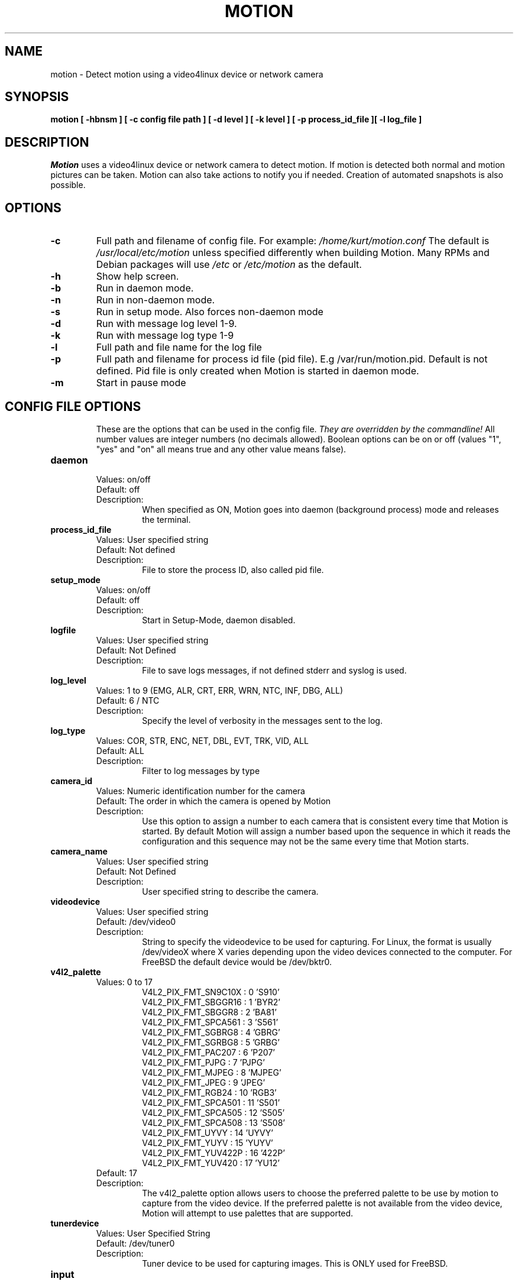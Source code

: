 .TH MOTION 1 2016-09-28 "Motion" "Motion Options and Config Files"
.SH NAME
motion \-   Detect motion using a video4linux device or network camera
.SH SYNOPSIS
.B motion [ \-hbnsm ] [ \-c config file path ] [ \-d level ] [ \-k level ] [ \-p process_id_file ][ \-l log_file ]
.SH DESCRIPTION
.I  Motion
uses a video4linux device or network camera to detect motion. If motion is detected both normal
and motion pictures can be taken. Motion can also take actions to notify you
if needed. Creation of automated snapshots is also possible.
.SH OPTIONS
.TP
.B \-c
Full path and filename of config file.
For example: \fI /home/kurt/motion.conf \fR
The default is \fI /usr/local/etc/motion\fR unless specified differently when building Motion.
Many RPMs and Debian packages will use \fI/etc\fR or \fI/etc/motion\fR as the default.
.TP
.B \-h
Show help screen.
.TP
.B \-b
Run in daemon mode.
.TP
.B \-n
Run in non-daemon mode.
.TP
.B \-s
Run in setup mode. Also forces non-daemon mode
.TP
.B \-d
Run with message log level 1-9.
.TP
.B \-k
Run with message log type 1-9
.TP
.B \-l
Full path and file name for the log file
.TP
.B \-p
Full path and filename for process id file (pid file). E.g /var/run/motion.pid. Default is not defined. Pid file is only created when Motion is started in daemon mode.
.TP
.B \-m
Start in pause mode
.TP
.SH "CONFIG FILE OPTIONS"
These are the options that can be used in the config file.
.I They are overridden by the commandline!
All number values are integer numbers (no decimals allowed).
Boolean options can be on or off (values "1", "yes" and "on" all means true and any other value means false).

.TP
.B daemon
.RS
.nf
Values: on/off
Default: off
Description:
.fi
.RS
When specified as ON, Motion goes into daemon (background process) mode and releases the terminal.
.RE
.RE

.TP
.B process_id_file
.RS
.nf
Values: User specified string
Default: Not defined
Description:
.fi
.RS
File to store the process ID, also called pid file.
.RE
.RE

.TP
.B setup_mode
.RS
.nf
Values: on/off
Default: off
Description:
.fi
.RS
Start in Setup-Mode, daemon disabled.
.RE
.RE

.TP
.B logfile
.RS
.nf
Values: User specified string
Default: Not Defined
Description:
.fi
.RS
File to save logs messages, if not defined stderr and syslog is used.
.RE
.RE

.TP
.B log_level
.RS
.nf
Values: 1 to 9 (EMG, ALR, CRT, ERR, WRN, NTC, INF, DBG, ALL)
Default: 6 / NTC
Description:
.fi
.RS
Specify the level of verbosity in the messages sent to the log.
.RE
.RE

.TP
.B log_type
.RS
.nf
Values: COR, STR, ENC, NET, DBL, EVT, TRK, VID, ALL
Default: ALL
Description:
.fi
.RS
Filter to log messages by type
.RE
.RE

.TP
.B camera_id
.RS
.nf
Values: Numeric identification number for the camera
Default: The order in which the camera is opened by Motion
Description:
.fi
.RS
Use this option to assign a number to each camera that is consistent every time that Motion is started.
By default Motion will assign a number based upon the sequence in which it reads the configuration and this
sequence may not be the same every time that Motion starts.
.RE
.RE

.TP
.B camera_name
.RS
.nf
Values: User specified string
Default: Not Defined
Description:
.fi
.RS
User specified string to describe the camera.
.RE
.RE

.TP
.B videodevice
.RS
.nf
Values: User specified string
Default: /dev/video0
Description:
.fi
.RS
String to specify the videodevice to be used for capturing.
For Linux, the format is usually /dev/videoX where X varies depending upon the video devices connected to the computer.
For FreeBSD the default device would be /dev/bktr0.
.RE
.RE

.TP
.B v4l2_palette
.RS
.nf
Values: 0 to 17
.RS
V4L2_PIX_FMT_SN9C10X : 0  'S910'
V4L2_PIX_FMT_SBGGR16 : 1  'BYR2'
V4L2_PIX_FMT_SBGGR8  : 2  'BA81'
V4L2_PIX_FMT_SPCA561 : 3  'S561'
V4L2_PIX_FMT_SGBRG8  : 4  'GBRG'
V4L2_PIX_FMT_SGRBG8  : 5  'GRBG'
V4L2_PIX_FMT_PAC207  : 6  'P207'
V4L2_PIX_FMT_PJPG    : 7  'PJPG'
V4L2_PIX_FMT_MJPEG   : 8  'MJPEG'
V4L2_PIX_FMT_JPEG    : 9  'JPEG'
V4L2_PIX_FMT_RGB24   : 10 'RGB3'
V4L2_PIX_FMT_SPCA501 : 11 'S501'
V4L2_PIX_FMT_SPCA505 : 12 'S505'
V4L2_PIX_FMT_SPCA508 : 13 'S508'
V4L2_PIX_FMT_UYVY    : 14 'UYVY'
V4L2_PIX_FMT_YUYV    : 15 'YUYV'
V4L2_PIX_FMT_YUV422P : 16 '422P'
V4L2_PIX_FMT_YUV420  : 17 'YU12'
.RE
Default: 17
Description:
.fi
.RS
The v4l2_palette option allows users to choose the preferred palette to be use by motion to capture from the video device.
If the preferred palette is not available from the video device, Motion will attempt to use palettes that are supported.
.RE
.RE

.TP
.B tunerdevice
.RS
.nf
Values: User Specified String
Default: /dev/tuner0
Description:
.fi
.RS
Tuner device to be used for capturing images.
This is ONLY used for FreeBSD.
.RE
.RE

.TP
.B input
.RS
.nf
Values:
.RS
\-1 : USB Cameras
0 : video/TV cards or uvideo(4) on OpenBSD
1 : video/TV cards
.RE
Default: \-1
Description:
.fi
.RS
The video input to be used.
.RE
.RE

.TP
.B norm
.RS
.nf
Values:
.RS
0 (PAL)
1 (NTSC)
2 (SECAM)
3 (PAL NC no colour)
.RE
Default: 0 (PAL)
Description:
.fi
.RS
The video norm to use when capturing from TV tuner cards
.RE
.RE

.TP
.B frequency
.RS
.nf
Values: Dependent upon video device
Default: 0
Description:
.fi
.RS
The frequency to set the tuner in kHz when using a TV tuner card.
.RE
.RE

.TP
.B power_line_frequency
.RS
.nf
Values:
.RS
-1 : Do not modify device setting
0  : Power line frequency Disabled
1  : 50hz
2  : 60hz
3  : Auto
.RE
Default: -1
Description:
.fi
.RS
Override the power line frequency for the video device.
.RE
.RE

.TP
.B rotate
.RS
.nf
Values: 0, 90, 180, 270
Default: 0
Description:
.fi
.RS
Rotate image this number of degrees.
The rotation affects all saved images as well as movies.
.RE
.RE

.TP
.B width
.RS
.nf
Values: Dependent upon video device
Default: 352
Description:
.fi
.RS
Image width in pixels for the video device.
.RE
.RE

.TP
.B height
.RS
.nf
Values: Dependent upon video device
Default: off
Description:
.fi
.RS
Image height in pixels for the video device
.RE
.RE

.TP
.B framerate
.RS
.nf
Values: 2 - 100
Default: 100
Description:
.fi
.RS
The maximum number of frames to capture in 1 second.
The default of 100 will normally be limited by the capabilities of the video device.
Typical video devices have a maximum rate of 30.
.RE
.RE

.TP
.B minimum_frame_time
.RS
.nf
Values: 0 to unlimited
Default: 0
Description:
.fi
.RS
The minimum time in seconds between capturing picture frames from the camera.
The default of 0 disables this option and relies upon the capture rate of the camera.
This option is used when you want to capture images at a rate lower than 2 per second.
.RE
.RE

.TP
.B netcam_url
.RS
.nf
Values: User specified string
Default: None
Description:
.fi
.RS
Full connection URL string to use to connect to a network camera.
The URL must provide a stream of images instead of only a static image.
The following prefixes are recognized

.RS
http://
ftp://
mjpg://
rtsp://
mjpeg://
file://
.RE

The connection string is camera specific.
It is usually the same as what other video playing applications would use to connect to the camera stream.
Motion currently only supports basic authentication for the cameras.
Digest is not currently supported.
Basic authentication can be specified in the URL or via the netcam_userpass option.
.RE
.RE

.TP
.B netcam_userpass
.RS
.nf
Values: User specified string
Default: Not Defined
Description:
.fi
.RS
The user id and password required to access the network camera string.
Only basic authentication is supported at this time.
Format is in user:password format when both a user name and password are required.
.RE
.RE

.TP
.B netcam_keepalive
.RS
.nf
Values:
.RS
.fi
off:   The historical implementation using HTTP/1.0, closing the socket after each http request.
.nf

.fi
force: Use HTTP/1.0 requests with keep alive header to reuse the same connection.
.nf

.fi
on:    Use HTTP/1.1 requests that support keep alive as default.
.nf
.RE
Default: off
Description:
.fi
.RS
This setting is to keep-alive (open) the network socket between requests.
When used, this option should improve performance on compatible net cameras.
This option is not applicable for the rtsp:// and mjpeg:// formats.
.RE
.RE

.TP
.B netcam_proxy
.RS
.nf
Values: User specified string
Default: Not defined
Description:
.fi
.RS
If required, the URL to use for a netcam proxy server.
For example, "http://myproxy".
If a port number other than 80 is needed, append to the specification.
For examplet, "http://myproxy:1234".
.RE
.RE

.TP
.B netcam_tolerant_check
.RS
.nf
Values: on/off
Default: off
Description:
.fi
.RS
Use a less strict jpeg validation for network cameras.
This can assist with cameras that have poor or buggy firmware.
.RE
.RE

.TP
.B rtsp_uses_tcp
.RS
.nf
Values: on/off
Default: on
Description:
.fi
.RS
When using a RTSP connection for a network camera, use a TCP transport instead of UDP.
The UDP transport frequently results in "smeared" corrupt images.
.RE
.RE

.TP
.B mmalcam_name
.RS
.nf
Values: User specified string
Default: Not defined
Description:
.fi
.RS
Name of camera to use if you are using a camera accessed through OpenMax/MMAL.
This value is used to specify the use of the PI camera.
The typical value for the PI camera is vc.ril.camera
.RE
.RE

.TP
.B mmalcam_control_params
.RS
.nf
Values: User specified string
Default: Not defined
Description:
.fi
.RS
Camera configuration options to use for the OpenMax/MMAL camera.
See the raspivid/raspistill tool documentation for full list of options.
Typical value for the PI camera is -hf
.RE
.RE

.TP
.B auto_brightness
.RS
.nf
Values: on/off
Default: off
Description:
.fi
.RS
The auto_brightness feature uses the brightness option as its target value.
If brightness is zero auto_brightness will adjust to average brightness value 128.
only recommended for cameras without auto brightness.
.RE
.RE

.TP
.B brightness
.RS
.nf
Values: 0 to 255
Default: 0 (Disabled)
Description:
.fi
.RS
The initial brightness of a video device.
If auto_brightness is enabled, this value defines the average brightness level which Motion will try and adjust to.
.RE
.RE

.TP
.B contrast
.RS
.nf
Values: 0 to 255
Default: 0 (Disabled)
Description:
.fi
.RS
The contrast value to set for the video device.
.RE
.RE

.TP
.B saturation
.RS
.nf
Values: 0 to 255
Default: 0 (Disabled)
Description:
.fi
.RS
The saturation value to set for the video device.
.RE
.RE

.TP
.B hue
.RS
.nf
Values: 0 to 255
Default: 0 (Disabled)
Description:
.fi
.RS
The hue value to set for the video device.
.RE
.RE

.TP
.B roundrobin_frames
.RS
.nf
Values: 1 to unlimited
Default: 1
Description:
.fi
.RS
Number of frames to capture in each roundrobin step
.RE
.RE

.TP
.B roundrobin_skip
.RS
.nf
Values: 1 to unlimited
Default: 1
Description:
.fi
.RS
Number of frames to skip before each roundrobin step
.RE
.RE

.TP
.B switchfilter
.RS
.nf
Values: on/off
Default: off
Description:
.fi
.RS
Filter out noise generated by roundrobin
.RE
.RE

.TP
.B threshold
.RS
.nf
Values: 1 to unlimited
Default: 1500
Description:
.fi
.RS
Threshold for number of changed pixels in an image that triggers motion detection
.RE
.RE

.TP
.B threshold_tune
.RS
.nf
Values: on/off
Default: off
Description:
.fi
.RS
Automatically tune the threshold down if possible.
.RE
.RE

.TP
.B noise_level
.RS
.nf
Values: 1 to unlimited
Default: 32
Description:
.fi
.RS
Noise threshold for the motion detection.
.RE
.RE

.TP
.B noise_tune
.RS
.nf
Values: on/off
Default: on
Description:
.fi
.RS
Automatically tune the noise threshold
.RE
.RE

.TP
.B despeckle_filter
.RS
.nf
Values:
.RS
e/E : erode
d/D : dilate
l : label
.RE
Default: EedDl
Description:
.fi
.RS
Despeckle motion image using (e)rode or (d)ilate or (l)abel.
The recommended value is EedDl. Any combination (and number of) of E, e, d, and D is valid.
(l)abeling must only be used once and the 'l' must be the last letter.
Comment out to disable
.RE
.RE

.TP
.B area_detect
.RS
.nf
Values: 1 to 9
Default: Not Defined
Description:
.fi
.RS
When motion is detected in the predefined areas indicated below,
trigger the script indicated by the on_area_detected.
The trigger is only activated once during an event.
one or more areas can be specified with this option.
Note that this option is only used to trigger the indicated script.
It does not limit all motion detection events to only the area indicated.
.RS
Image Areas
.RE
.RS
123
.RE
.RS
456
.RE
.RS
789
.RE
.RE
.RE

.TP
.B mask_file
.RS
.nf
Values: User specified string
Default: Not defined
Description:
.fi
.RS
When particular area should be ignored for motion, it can be accomplished using a PGM mask file.
The PGM mask file is a specially constructed mask file that allows the user to indicate the areas
for which motion should be monitored.
This option specifies the full path and name for the mask file.
.RE
.RE

.TP
.B smart_mask_speed
.RS
.nf
Values: 0 to 10
Default: 0 (off)
Description:
.fi
.RS
Speed of mask changes when creating a dynamic mask file.
.RE
.RE

.TP
.B lightswitch
.RS
.nf
Values: 0 to 100
Default: 0
Description:
.fi
.RS
Ignore sudden massive light intensity changes.
Value is a percentage of the picture area that changed intensity.
.RE
.RE

.TP
.B minimum_motion_frames
.RS
.nf
Values: 1 to unlimited
Default: 1
Description:
.fi
.RS
The minimum number of picture frames in a row that must contain motion before a event is triggered.
The default of 1 means that all motion is detected.
The recommended range is 1 to 5.
.RE
.RE

.TP
.B pre_capture
.RS
.nf
Values: 0 to unlimited
Default: 0
Description:
.fi
.RS
The number of pre-captured (buffered) pictures from before motion was detected that will be output upon motion detection.
The recommended range is 0 to 5.
It is not recommended to use large values since it will cause Motion to skip frames.
To smooth movies use larger values of post_capture instead.
.RE
.RE

.TP
.B post_capture
.RS
.nf
Values: 0 to unlimited
Default: 0
Description:
.fi
.RS
Number of frames to capture after motion is no longer detected.
.RE
.RE

.TP
.B event_gap
.RS
.nf
Values: -1 to unlimited
Default: 60
Description:
.fi
.RS
The number of seconds of no motion that triggers the end of an event.
An event is defined as a series of motion images taken within a short timeframe.
The recommended value is 60 seconds.  The value -1 is allowed and disables
events causing all Motion to be written to one single movie file and no pre_capture.
If set to 0, motion is running in gapless mode.
Movies don't have gaps anymore.
An event ends right after no more motion is detected and post_capture is over.
.RE
.RE

.TP
.B max_movie_time
.RS
.nf
Values: 0 to unlimited
Default: 0
Description:
.fi
.RS
Maximum length in seconds of a movie.
When value is exceeded a new movie file is created.
The value of 0 means that there is no limit.
.RE
.RE

.TP
.B emulate_motion
.RS
.nf
Values: on/off
Default: off
Description:
.fi
.RS
Always save images even if there was no motion.
.RE
.RE

.TP
.B output_pictures
.RS
.nf
Values: on, off, first, best, center
Default: on
Description:
.fi
.RS
Output pictures when motion is detected.
When set to 'first', only the first picture of an event is saved.
Picture with most motion of an event is saved when set to 'best'.
Picture with motion nearest center of picture is saved when set to 'center'.
Can be used as preview shot for the corresponding movie.
.RE
.RE

.TP
.B output_debug_pictures
.RS
.nf
Values: on/off
Default: off
Description:
.fi
.RS
Output pictures with only the pixels moving object (ghost images)
.RE
.RE

.TP
.B quality
.RS
.nf
Values: 1 to 100
Default: 75
Description:
.fi
.RS
The quality (in percent) to be used by the jpeg compression
.RE
.RE

.TP
.B picture_type
.RS
.nf
Values: jpeg/ppm
Default: jpeg
Description:
.fi
.RS
The file type of output images
.RE
.RE

.TP
.B ffmpeg_output_movies
.RS
.nf
Values: on/off
Default: off
Description:
.fi
.RS
Use ffmpeg to encode movies of the motion.
.RE
.RE

.TP
.B ffmpeg_output_debug_movies
.RS
.nf
Values: on/off
Default: off
Description:
.fi
.RS
Use ffmpeg to encode movies with only the pixels moving object (ghost images)
.RE
.RE

.TP
.B ffmpeg_timelapse
.RS
.nf
Values: 0 to unlimited
Default: 0
Description:
.fi
.RS
Number of seconds between frame captures for a timelapse movie.
Specify 0 to disable the timelapse.
.RE
.RE

.TP
.B ffmpeg_timelapse_mode
.RS
.nf
Values:
.RS
hourly
.br
daily
.br
weekly-sunday
.br
weekly-monday
.br
monthly
.br
manual
.RE
Default: daily
Description:
.fi
.RS
File rollover mode for the timelapse video.
.RE
.RE

.TP
.B ffmpeg_bps
.RS
.nf
Values: 0 to unlimited
Default: 400000
Description:
.fi
.RS
Bitrate to be used by the ffmpeg encoder.
This option is ignored if ffmpeg_variable_bitrate is not 0.
.RE
.RE

.TP
.B ffmpeg_variable_bitrate
.RS
.nf
Values: 0 to 100
Default: 0
Description:
.fi
.RS
Enable and define the variable bitrate for the ffmpeg encoder.
ffmpeg_bps is ignored if variable bitrate is enabled.
When specified as 0, use the fixed bitrate defined by ffmpeg_bps.
When defined as 1 - 100 varies the quality of the movie.
A value of 1 is worst quality versus a value of 100 is best quality.
.RE
.RE

.TP
.B ffmpeg_video_codec
.RS
.nf
Values:
.RS
Timelapse videos:
.RS
mpg - Creates mpg file with mpeg-2 encoding.
mpeg4 - Creates avi file with the default encoding.
.RE
Motion videos:
.RS
mpeg4 - Creates .avi file
msmpeg4 - Creates .avi file
swf - Flash film with extension .swf
flv - Flash video with extension .flv
ffv1 - FF video codec 1 for Lossless Encoding
mov - QuickTime
mp4 - MPEG-4 Part 14 H264 encoding
mkv - Matroska H264 encoding
hevc - H.265 / HEVC (High Efficiency Video Coding)
.RE
.RE
Default: mpeg4
Description:
.fi
.RS
The container and codec to use when creating videos.
When creating timelapse videos, there are only two options and the processing varies due to container/codec limitations.
For mpg timelapse videos, if motion is shutdown and restarted, new pics will be appended
to any previously created file with name indicated for timelapse.
For mpeg4 timelapse videos, if motion is shutdown and restarted, new pics will create a
new file with the name indicated for timelapse.
For regular motion videos, the container/codec must be available in the ffmpeg installed on the computer.
.RE
.RE

.TP
.B ffmpeg_duplicate_frames
.RS
.nf
Values: on/off
Default: off
Description:
.fi
.RS
When creating videos, should frames be duplicated in order to keep up with the requested frames per second
.RE
.RE

.TP
.B use_extpipe
.RS
.nf
Values: on/off
Default: off
Description:
.fi
.RS
Use the external pipe in order to encode videos.
This is a replacement option for the FFMPEG builtin encoder for ffmpeg_output_movies only.
The options movie_filename and timelapse_filename are also used from the ffmpeg feature
.RE
.RE

.TP
.B extpipe
.RS
.nf
Values: User specified string
Default: Not defined
Description:
.fi
.RS
Command line string to receive and process a pipe of images to encode.
Generally, use '-' for STDIN
.RE
.RE

.TP
.B snapshot_interval
.RS
.nf
Values: 0 to unlimited
Default: 0
Description:
.fi
.RS
When specified as 0, the snapshot feature is disabled.
When a value is specified, the value indicates the number of seconds between snapshots.
.RE
.RE

.TP
.B locate_motion_mode
.RS
.nf
Values: on/off/preview
Default: off
Description:
.fi
.RS
When specified as 'on', locate and draw a box around the moving object.
When set 'preview', only draw a box in preview_shot pictures.
.RE
.RE

.TP
.B locate_motion_style
.RS
.nf
Values:
.RS
.fi
box : Draw traditional box around the part of the image generating the motion
.nf

.fi
redbox : Draw a red box around the part of the image generating the motion
.nf

.fi
cross : Draw a cross on the part of the image generating the motion
.nf

.fi
redcross : Draw a red cross on the part of the image generating the motion
.nf
.RE
Default: box
Description:
.fi
.RS
When locate_motion_mode is enable, this option specifies how the motion will be indicated on the image.
.RE
.RE

.TP
.B text_right
.RS
.nf
Values: User specified string
Default: %Y-%m-%d\n%T-%q
Description:
.fi
.RS
Text to place in lower right corner of image.  Format specifiers follow C function strftime(3)
.RE
.RE

.TP
.B text_left
.RS
.nf
Values: User specified string
Default: CAMERA %t
Description:
.fi
.RS
Text to place in lower left corner of image.  Format specifiers follow C function strftime(3)
.RE
.RE

.TP
.B text_changes
.RS
.nf
Values: on/off
Default: off
Description:
.fi
.RS
When specified, draw the number of changed pixed on the images.
This option will normally be set to off except when you setup and adjust the motion settings.
The text is placed in upper right corner of the image.
.RE
.RE

.TP
.B text_event
.RS
.nf
Values: User specified string
Default: %Y%m%d%H%M%S
Description:
.fi
.RS
Define the value of the special event conversion specifier %C.
The user can use any conversion specifier in this option except %C.
Date and time values are from the timestamp of the first image in the current event.
The %C can be used filenames and text_left/right for creating
a unique identifier for each event.
.RE
.RE

.TP
.B text_double
.RS
.nf
Values: on/off
Default: off
Description:
.fi
.RS
Draw characters at twice normal size on images.
.RE
.RE

.TP
.B exif_text
.RS
.nf
Values: User specified string
Default: Not defined
Description:
.fi
.RS
Text to include in a JPEG EXIF comment
.RE
.RE

.TP
.B target_dir
.RS
.nf
Values: User specified string
Default: Not defined
Description:
.fi
.RS
Target base directory for pictures and films.
It is recommended to use an absolute path.
If this option is not defined, the current working directory is used.
This option accepts the conversion specifiers included at the end of this manual.
.RE
.RE

.TP
.B snapshot_filename
.RS
.nf
Values: User specified string
Default: %v-%Y%m%d%H%M%S-snapshot
Description:
.fi
.RS
The file path for snapshots relative to target_dir.
The file extension .jpg or .ppm is automatically added so do not include this.
A symbolic link called lastsnap.jpg created in the target_dir will always
point to the latest snapshot, unless snapshot_filename is exactly 'lastsnap'
This option accepts the conversion specifiers included at the end of this manual.
.RE
.RE

.TP
.B picture_filename
.RS
.nf
Values: User specified string
Default: %v-%Y%m%d%H%M%S-%q
Description:
.fi
.RS
The file path for motion triggered images (jpeg or ppm) relative to target_dir.
The file extension of .jpg or .ppm is automatically added so do not include this.
Set to 'preview' together with best-preview feature enables special naming
convention for preview shots.
This option accepts the conversion specifiers included at the end of this manual.
.RE
.RE

.TP
.B movie_filename
.RS
.nf
Values: User specified string
Default: %v-%Y%m%d%H%M%S
Description:
.fi
.RS
File path for motion triggered ffmpeg films (movies) relative to target_dir.
The extensions(.swf, .avi, etc) are automatically added so do not include them
This option accepts the conversion specifiers included at the end of this manual.
.RE
.RE

.TP
.B timelapse_filename
.RS
.nf
Values: User specified string
Default: %Y%m%d-timelapse
Description:
.fi
.RS
File path for timelapse movies relative to target_dir.
The file extensions(.mpg .avi) are automatically added so do not include them
This option accepts the conversion specifiers included at the end of this manual.
.RE
.RE

.TP
.B ipv6_enabled
.RS
.nf
Values: on/off
Default: off
Description:
.fi
.RS
Listen to IPv6 localhost instead of IPv4
.RE
.RE

.TP
.B stream_port
.RS
.nf
Values: 0 to port number limit
Default: 0
Description:
.fi
.RS
This option is the port number that the mini-http server listens on for streams of the pictures.
.RE
.RE

.TP
.B stream_quality
.RS
.nf
Values: 1 to 100
Default: 50
Description:
.fi
.RS
The quality in percent for the jpg images streamed.
.RE
.RE

.TP
.B stream_motion
.RS
.nf
Values: on/off
Default: off
Description:
.fi
.RS
Output frames at 1 fps when no motion is detected and increase to the rate given by stream_maxrate when motion is detected
.RE
.RE

.TP
.B stream_maxrate
.RS
.nf
Values: 1 to unlimited
Default: 1
Description:
.fi
.RS
Maximum frame rate to send to stream
.RE
.RE

.TP
.B stream_localhost
.RS
.nf
Values: on/off
Default: off
Description:
.fi
.RS
Restrict stream connections to localhost only
.RE
.RE

.TP
.B stream_limit
.RS
.nf
Values: 0 to unlimited
Default: 0
Description:
.fi
.RS
Limits the number of images per connection.
The default value of 0 means unlimited.
The number can be defined by multiplying actual stream rate by the desired number of seconds.
The actual stream rate is the smallest of the framerate and stream_maxrate.
.RE
.RE

.TP
.B stream_auth_method
.RS
.nf
Values:
.RS
0 = disabled
1 = Basic authentication
2 = MD5 digest (the safer authentication)
.RE
Default: 0
Description:
.fi
.RS
The authentication method to use for viewing the stream.
.RE
.RE

.TP
.B stream_authentication
.RS
.nf
Values: User specified string
Default: Not defined
Description:
.fi
.RS
The username and password to use for authentication of the stream.
The format is Username:Password
.RE
.RE

.TP
.B stream_preview_scale
.RS
.nf
Values: 1 to 100
Default: 25
Description:
.fi
.RS
This defines what percentage the stream image should be scaled to for the preview page
.RE
.RE

.TP
.B stream_preview_newline
.RS
.nf
Values: yes/no
Default: no
Description:
.fi
.RS
When the image is put on the preview page, should the image start on a new line.
This option allows the user to specify whether the preview images should be side by side
or stacked on the page.
.RE
.RE

.TP
.B webcontrol_port
.RS
.nf
Values: 0 to maximum port number
Default: 0
Description:
.fi
.RS
Port number for the web control / preview page.
.RE
.RE

.TP
.B webcontrol_localhost
.RS
.nf
Values: on/off
Default: off
Description:
.fi
.RS
Restrict control connections to localhost only
.RE
.RE

.TP
.B webcontrol_html_output
.RS
.nf
Values: on/off
Default: on
Description:
.fi
.RS
Specified whether the web control/preview page should be raw or html format.  Preview page is always html.
.RE
.RE

.TP
.B webcontrol_authentication
.RS
.nf
Values:
.RS
0 = disabled
1 = Basic authentication
2 = MD5 digest (the safer authentication)
.RE
Default: 0
Description:
.fi
.RS
The authentication method to use for viewing the web control.
.RE
.RE

.TP
.B track_type
.RS
.nf
Values:
.RS
0 = none
1 = stepper
2 = iomojo
3 = pwc
4 = generic
5 = uvcvideo
6 = servo
.RE
Default: 0
Description:
.fi
.RS
This option specifies the type of tracker.
The generic type enables the definition of motion center and motion size to
be used with the conversion specifiers for options like on_motion_detected
.RE
.RE

.TP
.B track_auto
.RS
.nf
Values: on/off
Default: off
Description:
.fi
.RS
Enables/disables the automatic tracking.
.RE
.RE

.TP
.B track_port
.RS
.nf
Values: User specified string
Default: Not defined
Description:
.fi
.RS
The serial port of the motor.  For example /dev/ttyS0
.RE
.RE

.TP
.B Tracking options
.RS
.nf
track_motorx, track_motorx_reverse, track_motory, track_motory_reverse
track_maxx, track_minx, track_maxy, track_miny, track_homex, track_homey
track_iomojo_id, track_step_angle_x, track_step_angle_y, track_move_wait
track_speed, track_stepsize

.fi
.RE
.RS
.nf
Values: device dependent
Default: 0
Description:
.fi
.RS
These options specify the parameters for cameras with tracking capabilities.
.RE
.RE

.TP
.B quiet
.RS
.nf
Values: on/off
Default: on
Description:
.fi
.RS
Do not sound beeps when detecting motion
.RE
.RE

.TP
.B Script Options
.RS
.nf
on_event_start, on_event_end, on_picture_save
on_motion_detected, on_area_detected, on_movie_start
on_movie_end, on_camera_lost, on_camera_found

.fi
.RE
.RS
.nf
Values: User defined string
Default: Not defined
Description:
.fi
.RS
Specify the full path and file name for the script to execute when the indicated event occurs.
When a file name is required for the script, append a %f to the script string.
.RE
.RE

.TP
.B sql_log_picture
.RS
.nf
Values: on/off
Default: on
Description:
.fi
.RS
Log to the database when creating motion triggered picture file
.RE
.RE

.TP
.B sql_log_snapshot
.RS
.nf
Values: on/off
Default: on
Description:
.fi
.RS
Log to the database when creating a snapshot image file
.RE
.RE

.TP
.B sql_log_movie
.RS
.nf
Values: on/off
Default: off
Description:
.fi
.RS
Log to the database when creating motion triggered movie file
.RE
.RE

.TP
.B sql_log_timelapse
.RS
.nf
Values: on/off
Default: off
Description:
.fi
.RS
Log to the database when creating timelapse movies file
.RE
.RE

.TP
.B sql_query
.RS
.nf
Values: User defined string
Default: Not defined
Description:
.fi
.RS
SQL statement to execute when a event occurs.
Use same conversion specifiers as for text features
Additional special conversion specifiers are
.RS
%n = the number representing the file_type
%f = filename with full path
.RE
Sample table set up (not sql_query):
.RS
Mysql:  CREATE TABLE security (camera int, filename char(80) not null, frame int, file_type int, time_stamp timestamp(14), event_time_stamp timestamp(14));
.RE
.RS
Postgresql: CREATE TABLE security (camera int, filename char(80) not null, frame int, file_type int, time_stamp timestamp without time zone, event_time_stamp timestamp without time zone);
.RE
Sample sql_query
.RS
insert into security(camera, filename, frame, file_type, time_stamp, text_event) values('%t', '%f', '%q', '%n', '%Y-%m-%d %T', '%C')
.RE
.RE
.RE

.TP
.B database_type
.RS
.nf
Values: mysql, postgresql, sqlite3
Default: Not defined
Description:
.fi
.RS
The type of database being used.
.RE
.RE

.TP
.B database_dbname
.RS
.nf
Values: User defined string
Default: Not defined
Description:
.fi
.RS
The name of the database being used (dbname).  For Sqlite3, the full path to the database.
.RE
.RE

.TP
.B database_host
.RS
.nf
Values: User defined string
Default: Not Defined
Description:
.fi
.RS
The name of the host on which the database is running.
.RE
.RE

.TP
.B database_user
.RS
.nf
Values: User defined string
Default: Not Defined
Description:
.fi
.RS
The username to access the database
.RE
.RE

.TP
.B database_password
.RS
.nf
Values: User defined string
Default: Not Defined
Description:
.fi
.RS
The database password for the user to access the database.
.RE
.RE

.TP
.B database_port
.RS
.nf
Values: 0 to maximum port number
Default: Not defined
Description:
.fi
.RS
The port to use in order to access the database.
Default ports: mysql 3306 , postgresql 5432
.RE
.RE

.TP
.B database_busy_timeout
.RS
.nf
Values: 0 to unlimited
Default: 0
Description:
.fi
.RS
Database wait time in milliseconds for locked database to be unlocked before returning database locked error
.RE
.RE

.TP
.B video_pipe
.RS
.nf
Values: User specified string
Default: Not Defined
Description:
.fi
.RS
Output images to a video4linux loopback device.
.RE
.RE

.TP
.B motion_video_pipe
.RS
.nf
Values: User specified string
Default: Not Defined
Description:
.fi
.RS
Output motion images to a video4linux loopback device.
.RE
.RE

.TP
.B camera_dir
.RS
.nf
Values: User specified string
Default: Not Defined
Description:
.fi
.RS
This option specifies the optional subdirectory that contains the camera config files.
.RE
.RE

.TP
.B camera
.RS
.nf
Values: User specified string
Default: Not Defined
Description:
.fi
.RS
This option specifies the full path and file name to individual camera files.
This option can be listed multiple times.
Each camera file should contain the options that are unique to that camera/video device.
Common options are obtained from the motion.conf file and values are overwritten from each
camera file.  While the motion.conf includes four sample camera files, the actual
limit of cameras is only dependent upon the machine capabilities.
Remember: If you have more than one camera you must have one
camera file for each one. For example, 2 cameras would require 3 files:
The motion.conf file AND camera1.conf and camera2.conf.
only put the options that are unique to each camera in the
camera config files.
.RE
.RE






.SH SIGNALS
Motion responds to the following signals:
.TP
.B SIGHUP
The config file will be reread.
.TP
.B SIGTERM
If needed motion will create an movie file of the last event and exit
.TP
.B SIGUSR1
Motion will create an movie file of the current event.
.SH NOTES
.TP
.B Snapshot
A snapshot is a picture taken at regular intervals independently of any movement in the picture.
.TP
.B Motion image
A "motion" image/movie shows the pixels that have actually changed during the last frames. These pictures are not very useful for normal presentation to the public but they are quite useful for testing and tuning and making mask files as you can see exactly where motion sees something moving. Motion is shown in greytones. If labelling is enabled the largest area is marked as blue. Smart mask is shown in read.
.TP
.B Normal image
A "normal" image is the real image taken by the camera with text overlayed.
.TP
.B Cameras and config files
If Motion was invoked with command line option \-c pathname Motion will expect the config file to be as specified. When you specify the config file on the command line with \-c you can call it anything.
.br
If you do not specify \-c or the filename you give Motion does not exist, Motion will search for the configuration file called 'motion.conf' in the following order:
.br
1. Current directory from where motion was invoked
.br
2. Then in a directory called '.motion' in the current users home directory (shell environment variable $HOME). E.g. /home/goofy/.motion/motion.conf
.br
3. The motion/ subdirectory inside the directory defined by the \-\-sysconfdir=DIR when running .configure during installation of Motion (If this option was not defined the default is /usr/local/etc/)
.br
If you have write access to /usr/local/etc/motion then the editor recommends having only one motion.conf file in the default /usr/local/etc/motion directory.
.br
Motion has a configuration file in the distribution package called motion-dist.conf. When you run 'make install' this files gets copied to the /usr/local/etc/motion directory.
.br
The configuration file needs to be renamed from motion-dist.conf to motion.conf. The original file is called motion-dist.conf so that your perfectly working motion.conf file does not accidentally get overwritten when you re-install or upgrade to a newer version of Motion.
.br
If you have more than one camera you should not try and invoke Motion more times. Motion is made to work with more than one camera in a very elegant way and the way to do it is to create a number of camera config files. Motion will then create an extra tread of itself for each camera. If you only have one camera you only need the motion.conf file. The minute you have two or more cameras you must have one camera config file per camera besides the motion.conf file.
.br
So if you have for example two cameras you need motion.conf and two camera config files. Total of 3 config files.
.br
An option that is common to all cameras can be placed in motion.conf. (You can also put all parameters in the camera files but that makes a lot of editing when you change a common thing).
.br
An option that is unique to a camera must be defined in each camera file.
.br
The first camera is defined in the first camera file called from motion.conf. The 2nd camera is defined in the 2nd camera file called from motion.conf etc.
.br
Any option defined in motion.conf will be used for all cameras except for the cameras in which the same option is defined in a camera config file.
.br
Motion reads its configuration parameters in the following sequence. If the same parameter exists more than one place the last one read wins.
.br
1. Motion reads the configuration file motion.conf from the beginning of the file going down line by line.
.br
2. If the option "camera" is defined in motion.conf, the camera configuration file(s) is/(are) read.
.br
3. Motion continues reading the rest of the motion.conf file. Any options from here will overrule the same option previously defines in a camera config file.
.br
4. Motion reads the command line option again overruling any previously defined options.
.br
So always call the camera config files in the end of the motion.conf file. If you define options in motion.conf AFTER the camera file calls, the same options in the camera files will never be used. So always put the camera file call at the end of motion.conf.
.br
If motion is built without specific features such as ffmpeg, mysql etc it will ignore the options that belongs to these features. You do not have to remove them or comment them out.
.br
If you run the http control command http://host:port/0/config/writeyes, motion will overwrite motion.conf and all the camera.conf files by autogenerated config files neatly formatted and only with the features included that Motion was built with. If you later re-build Motion with more features or upgrade to a new version, you can use your old config files, run the motion.conf.write command, and you will have new config files with the new options included all set to their default values. This makes upgrading very easy to do.
.TP
.B Conversion Specifiers for Advanced Filename and Text Features
The table below shows all the supported Conversion Specifiers you can use in the options text_left, text_right, snapshot_filename, jpeg_filename, ffmpeg_filename, timelapse_filename, on_event_start, on_event_end, on_picture_save, on_movie_start, on_movie_end, and on_motion_detected.
.br
In text_left and text_right you can additionally use '\\n' for new line.

.TP
.B %a
The abbreviated weekday name according to the current locale.
.TP
.B %A
The full weekday name according to the current locale.
.TP
.B %b
The abbreviated month name according to the current locale.
.TP
.B %B
The full month name according to the current locale.
.TP
.B %c
The preferred date and time representation for the current locale.
.TP
.B %C
Text defined by the text_event feature
.TP
.B %d
The day of the month as a decimal number (range 01 to 31).
.TP
.B %D
Number of pixels detected as Motion. If labelling is enabled the number is the number of pixels in the largest labelled motion area.
.TP
.B %E
Modifier: use alternative format, see below.
.TP
.B %f
File name - used in the on_picture_save, on_movie_start, on_movie_end, and sql_query features.
.TP
.B %F
Equivalent to %Y-%m-%d (the ISO 8601 date format).
.TP
.B %H
The hour as a decimal number using a 24-hour clock (range 00 to 23).
.TP
.B %i
Width of the rectangle containing the motion pixels (the rectangle that is shown on the image when locate is on).
.TP
.B %I
The hour as a decimal number using a 12-hour clock (range 01 to 12).
.TP
.B %j
The day of the year as a decimal number (range 001 to 366).
.TP
.B %J
Height of the rectangle containing the motion pixels (the rectangle that is shown on the image when locate is on).
.TP
.B %k
The hour (24-hour clock) as a decimal number (range 0 to 23); single digits are preceded by a blank. (See also %H.)
.TP
.B %K
X coordinate in pixels of the center point of motion. Origin is upper left corner.
.TP
.B %l
The hour (12-hour clock) as a decimal number (range 1 to 12); single digits are preceded by a blank. (See also %I.)
.TP
.B %L
Y coordinate in pixels of the center point of motion. Origin is upper left corner and number is positive moving downwards (I may change this soon).
.TP
.B %m
The month as a decimal number (range 01 to 12).
.TP
.B %M
The minute as a decimal number (range 00 to 59).
.TP
.B %n
Filetype as used in the on_picture_save, on_movie_start, on_movie_end, and sql_query features.
.TP
.B %N
Noise level.
.TP
.B %o
Threshold. The number of detected pixels required to trigger motion. When threshold_tune is 'on' this can be used to show the current tuned value of threshold.
.TP
.B %p
Either 'AM' or 'PM' according to the given time value, or the corresponding strings for the current locale. Noon is treated as `pm' and midnight as `am'.
.TP
.B %P
Like %p but in lowercase: `am' or `pm' or a corresponding string for the current locale.
.TP
.B %q
Picture frame number within current second. For jpeg filenames this should always be included in the filename if you save more then 1 picture per second to ensure unique filenames. It is not needed in filenames for mpegs.
.TP
.B %Q
Number of detected labels found by the despeckle feature
.TP
.B %r
The time in a.m. or p.m. notation.
.TP
.B %R
The time in 24-hour notation (%H:%M).
.TP
.B %s
The number of seconds since the Epoch, i.e., since 1970-01-01 00:00:00 UTC.
.TP
.B %S
The second as a decimal number (range 00 to 61).
.TP
.B %t
Camera ID number
.TP
.B %T
The time in 24-hour notation (%H:%M:%S).
.TP
.B %u
The day of the week as a decimal, range 1 to 7, Monday being 1. See also %w.
.TP
.B %U
The week number of the current year as a decimal number, range 00 to 53, starting with the first Sunday as the first day of week 01. See also %V and %W.
.TP
.B %v
Event number. An event is a series of motion detections happening with less than 'gap' seconds between them.
.TP
.B %V
The ISO 8601:1988 week number of the current year as a decimal number, range 01 to 53, where week 1 is the first week that has at least 4 days in the current year, and with Monday as the first day of the week. See also %U and %W.
.TP
.B %w
The day of the week as a decimal, range 0 to 6, Sunday being 0. See also %u.
.TP
.B %W
The week number of the current year as a decimal number, range 00 to 53, starting with the first Monday as the first day of week 01.
.TP
.B %x
The preferred date representation for the current locale without the time.
.TP
.B %X
The preferred time representation for the current locale without the date.
.TP
.B %y
The year as a decimal number without a century (range 00 to 99).
.TP
.B %Y
The year as a decimal number including the century.
.TP
.B %z
The time-zone as hour offset from GMT.
.TP
.B %Z
The time zone or name or abbreviation.
.TP
.B %$
The camera name.

.TP
.B More information
Motion homepage: https://motion-project.github.io/

Motion Guide (user and installation guide):
.br /usr/share/doc/motion/motion_guide.html
.SH AUTHORS
Jeroen Vreeken (pe1rxq@amsat.org),
Folkert van Heusden,
Kenneth Lavrsen (kenneth@lavrsen.dk),
Juan Angulo Moreno <juan@apuntale.com>,
and many others
